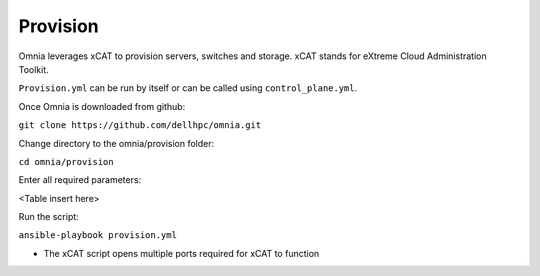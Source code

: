 Provision
=========

Omnia leverages xCAT to provision servers, switches and storage. xCAT stands for eXtreme Cloud Administration Toolkit.

``Provision.yml`` can be run by itself or can be called using ``control_plane.yml``.

Once Omnia is downloaded from github:

``git clone https://github.com/dellhpc/omnia.git``

Change directory to the omnia/provision folder:

``cd omnia/provision``

Enter all required parameters:

<Table insert here>

Run the script:

``ansible-playbook provision.yml``

.. warning::

* The xCAT script opens multiple ports required for xCAT to function
